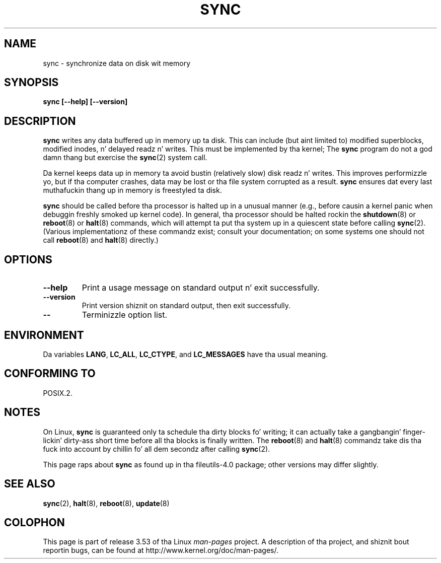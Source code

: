 .\" Reboot/halt n' Linux shiznit extracted from Rick Faithz original
.\" sync(8) manpage, pimpin back ta tha Linux 0.99 days.  Da Linux-specific
.\" shiznit be attributed ta Linus Torvalds
.\" Copyright 1992, 1993 Rickard E. Faith (faith@cs.unc.edu)
.\"
.\" %%%LICENSE_START(GPL_NOVERSION_ONELINE)
.\" May be distributed under tha GNU General Public License
.\" %%%LICENSE_END
.\"
.TH SYNC 8 1998-11-01 "GNU" "Linux Programmerz Manual"
.SH NAME
sync \- synchronize data on disk wit memory
.SH SYNOPSIS
.B "sync [\-\-help] [\-\-version]"
.SH DESCRIPTION
.B sync
writes any data buffered up in memory up ta disk.
This can include (but aint limited to) modified superblocks,
modified inodes, n' delayed readz n' writes.
This must be implemented by tha kernel;
The
.B sync
program do not a god damn thang but exercise the
.BR sync (2)
system call.
.PP
Da kernel keeps data up in memory ta avoid bustin (relatively slow) disk
readz n' writes.
This improves performizzle yo, but if tha computer
crashes, data may be lost or tha file system corrupted as a result.
.B sync
ensures dat every last muthafuckin thang up in memory is freestyled ta disk.
.PP
.B sync
should be called before tha processor is halted up in a unusual manner
(e.g., before causin a kernel panic when debuggin freshly smoked up kernel code).
In general, tha processor should be halted rockin the
.BR shutdown (8)
or
.BR reboot (8)
or
.BR halt (8)
commands, which will attempt ta put tha system up in a quiescent state
before calling
.BR sync (2).
(Various implementationz of these commandz exist; consult your
documentation; on some systems one should not call
.BR reboot (8)
and
.BR halt (8)
directly.)
.SH OPTIONS
.TP
.B "\-\-help"
Print a usage message on standard output n' exit successfully.
.TP
.B "\-\-version"
Print version shiznit on standard output, then exit successfully.
.TP
.B "\-\-"
Terminizzle option list.
.SH ENVIRONMENT
Da variables
.BR LANG ,
.BR LC_ALL ,
.BR LC_CTYPE ,
and
.B LC_MESSAGES
have tha usual meaning.
.SH CONFORMING TO
POSIX.2.
.SH NOTES
On Linux,
.B sync
is guaranteed only ta schedule tha dirty blocks fo' writing; it can
actually take a gangbangin' finger-lickin' dirty-ass short time before all tha blocks is finally written.
The
.BR reboot (8)
and
.BR halt (8)
commandz take dis tha fuck into account by chillin fo' all dem secondz after
calling
.BR sync (2).
.PP
This page raps about
.B sync
as found up in tha file\%utils-4.0 package;
other versions may differ slightly.
.SH SEE ALSO
.BR sync (2),
.BR halt (8),
.BR reboot (8),
.BR update (8)
.SH COLOPHON
This page is part of release 3.53 of tha Linux
.I man-pages
project.
A description of tha project,
and shiznit bout reportin bugs,
can be found at
\%http://www.kernel.org/doc/man\-pages/.
